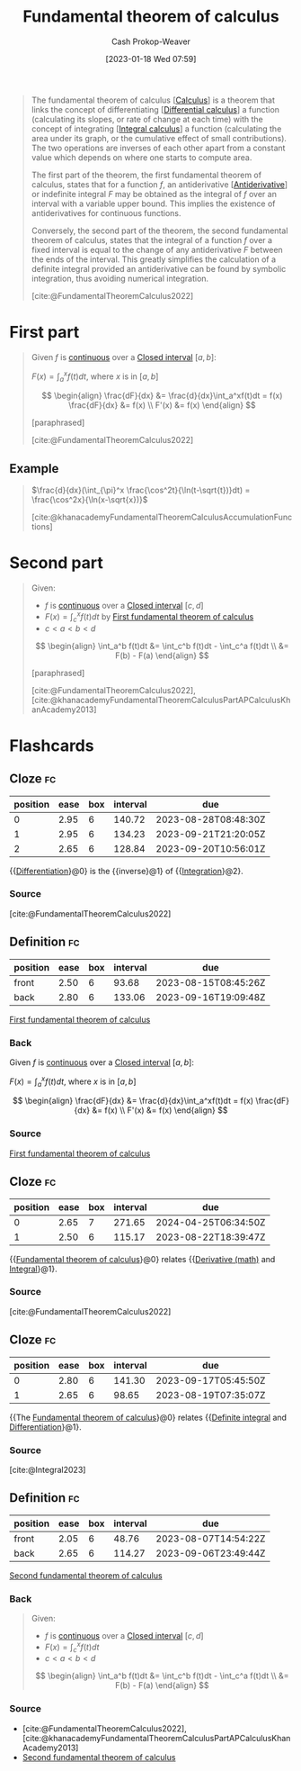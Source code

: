:PROPERTIES:
:ID:       adda1031-550c-4f65-9384-1ee018532adc
:ROAM_REFS: [cite:@FundamentalTheoremCalculus2022]
:LAST_MODIFIED: [2023-07-28 Fri 08:04]
:END:
#+title: Fundamental theorem of calculus
#+hugo_custom_front_matter: :slug "adda1031-550c-4f65-9384-1ee018532adc"
#+author: Cash Prokop-Weaver
#+date: [2023-01-18 Wed 07:59]
#+filetags: :concept:

#+begin_quote
The fundamental theorem of calculus [[[id:9dd5be35-ca4c-4c0b-8e1c-57025b2e2ba7][Calculus]]] is a theorem that links the concept of differentiating [[[id:d5355c3a-2137-46b2-af5a-10f9c3a6705f][Differential calculus]]] a function (calculating its slopes, or rate of change at each time) with the concept of integrating [[[id:61de6a28-e681-45bd-a086-fff5b924354e][Integral calculus]]] a function (calculating the area under its graph, or the cumulative effect of small contributions). The two operations are inverses of each other apart from a constant value which depends on where one starts to compute area.

The first part of the theorem, the first fundamental theorem of calculus, states that for a function $f$, an antiderivative [[[id:4dafe179-aeb8-4718-9eb8-ac96a27f9a58][Antiderivative]]] or indefinite integral $F$ may be obtained as the integral of $f$ over an interval with a variable upper bound. This implies the existence of antiderivatives for continuous functions.

Conversely, the second part of the theorem, the second fundamental theorem of calculus, states that the integral of a function $f$ over a fixed interval is equal to the change of any antiderivative $F$ between the ends of the interval. This greatly simplifies the calculation of a definite integral provided an antiderivative can be found by symbolic integration, thus avoiding numerical integration.

[cite:@FundamentalTheoremCalculus2022]
#+end_quote

* First part
:PROPERTIES:
:ID:       61b5706f-ac2e-4457-ad14-40b18da74229
:ROAM_ALIASES: "First fundamental theorem of calculus"
:END:

#+begin_quote
Given $f$ is [[id:753a3fe1-3576-4549-8a5d-a8c901f6a708][continuous]] over a [[id:7cc198e7-ac0a-42b3-b32d-bb8b5bbac8bc][Closed interval]] $[a,b]$:

$F(x) = \int_a^x f(t)dt$, where $x$ is in $[a,b]$

$$
\begin{align}
\frac{dF}{dx} &= \frac{d}{dx}\int_a^xf(t)dt = f(x)
\frac{dF}{dx} &= f(x) \\
F'(x) &= f(x)
\end{align}
$$

[paraphrased]

[cite:@FundamentalTheoremCalculus2022]
#+end_quote

** Example

#+begin_quote
$\frac{d}{dx}(\int_{\pi}^x \frac{\cos^2t}{\ln(t-\sqrt{t})}dt) = \frac{\cos^2x}{\ln(x-\sqrt{x})}$

[cite:@khanacademyFundamentalTheoremCalculusAccumulationFunctions]
#+end_quote

* Second part
:PROPERTIES:
:ID:       c45039dd-ffe1-46e4-b2ae-42a8658601db
:ROAM_ALIASES: "Second fundamental theorem of calculus"
:END:

#+begin_quote
Given:

- $f$ is [[id:753a3fe1-3576-4549-8a5d-a8c901f6a708][continuous]] over a [[id:7cc198e7-ac0a-42b3-b32d-bb8b5bbac8bc][Closed interval]] $[c,d]$
- $F(x) = \int_c^x f(t)dt$ by [[id:61b5706f-ac2e-4457-ad14-40b18da74229][First fundamental theorem of calculus]]
- $c < a < b < d$

$$
\begin{align}
\int_a^b f(t)dt &= \int_c^b f(t)dt - \int_c^a f(t)dt \\
&= F(b) - F(a)
\end{align}
$$

[paraphrased]

[cite:@FundamentalTheoremCalculus2022], [cite:@khanacademyFundamentalTheoremCalculusPartAPCalculusKhanAcademy2013]
#+end_quote

* Flashcards
** Cloze :fc:
:PROPERTIES:
:CREATED: [2023-01-21 Sat 06:41]
:FC_CREATED: 2023-01-21T14:41:40Z
:FC_TYPE:  cloze
:ID:       20b4f978-5e81-4f12-8c42-11d36fc596e3
:FC_CLOZE_MAX: 2
:FC_CLOZE_TYPE: deletion
:END:
:REVIEW_DATA:
| position | ease | box | interval | due                  |
|----------+------+-----+----------+----------------------|
|        0 | 2.95 |   6 |   140.72 | 2023-08-28T08:48:30Z |
|        1 | 2.95 |   6 |   134.23 | 2023-09-21T21:20:05Z |
|        2 | 2.65 |   6 |   128.84 | 2023-09-20T10:56:01Z |
:END:

{{[[id:d5355c3a-2137-46b2-af5a-10f9c3a6705f][Differentiation]]}@0} is the {{inverse}@1} of {{[[id:61de6a28-e681-45bd-a086-fff5b924354e][Integration]]}@2}.

*** Source
[cite:@FundamentalTheoremCalculus2022]
** Definition :fc:
:PROPERTIES:
:CREATED: [2023-01-27 Fri 06:45]
:FC_CREATED: 2023-01-27T14:47:29Z
:FC_TYPE:  double
:ID:       df68be3d-403a-4bac-ad72-7d09d152a4af
:END:
:REVIEW_DATA:
| position | ease | box | interval | due                  |
|----------+------+-----+----------+----------------------|
| front    | 2.50 |   6 |    93.68 | 2023-08-15T08:45:26Z |
| back     | 2.80 |   6 |   133.06 | 2023-09-16T19:09:48Z |
:END:

[[id:61b5706f-ac2e-4457-ad14-40b18da74229][First fundamental theorem of calculus]]

*** Back

Given $f$ is [[id:753a3fe1-3576-4549-8a5d-a8c901f6a708][continuous]] over a [[id:7cc198e7-ac0a-42b3-b32d-bb8b5bbac8bc][Closed interval]] $[a,b]$:

$F(x) = \int_a^x f(t)dt$, where $x$ is in $[a,b]$

$$
\begin{align}
\frac{dF}{dx} &= \frac{d}{dx}\int_a^xf(t)dt = f(x)
\frac{dF}{dx} &= f(x) \\
F'(x) &= f(x)
\end{align}
$$
*** Source
[[id:61b5706f-ac2e-4457-ad14-40b18da74229][First fundamental theorem of calculus]]
** Cloze :fc:
:PROPERTIES:
:CREATED: [2023-01-27 Fri 06:47]
:FC_CREATED: 2023-01-27T14:48:02Z
:FC_TYPE:  cloze
:ID:       ae0ec97a-3739-4f01-b769-896707dfac3b
:FC_CLOZE_MAX: 1
:FC_CLOZE_TYPE: deletion
:END:
:REVIEW_DATA:
| position | ease | box | interval | due                  |
|----------+------+-----+----------+----------------------|
|        0 | 2.65 |   7 |   271.65 | 2024-04-25T06:34:50Z |
|        1 | 2.50 |   6 |   115.17 | 2023-08-22T18:39:47Z |
:END:

{{[[id:adda1031-550c-4f65-9384-1ee018532adc][Fundamental theorem of calculus]]}@0} relates {{[[id:555a96ec-560f-4087-939f-5985f0ad0cb6][Derivative (math)]] and [[id:61de6a28-e681-45bd-a086-fff5b924354e][Integral]]}@1}.

*** Source
[cite:@FundamentalTheoremCalculus2022]
** Cloze :fc:
:PROPERTIES:
:CREATED: [2023-01-27 Fri 08:35]
:FC_CREATED: 2023-01-27T16:36:26Z
:FC_TYPE:  cloze
:ID:       71f8fadb-8a27-46be-af92-20e76c2da725
:FC_CLOZE_MAX: 1
:FC_CLOZE_TYPE: deletion
:END:
:REVIEW_DATA:
| position | ease | box | interval | due                  |
|----------+------+-----+----------+----------------------|
|        0 | 2.80 |   6 |   141.30 | 2023-09-17T05:45:50Z |
|        1 | 2.65 |   6 |    98.65 | 2023-08-19T07:35:07Z |
:END:

{{The [[id:adda1031-550c-4f65-9384-1ee018532adc][Fundamental theorem of calculus]]}@0} relates {{[[id:61de6a28-e681-45bd-a086-fff5b924354e][Definite integral]] and [[id:d5355c3a-2137-46b2-af5a-10f9c3a6705f][Differentiation]]}@1}.

*** Source
[cite:@Integral2023]
** Definition :fc:
:PROPERTIES:
:CREATED: [2023-01-27 Fri 09:01]
:FC_CREATED: 2023-01-27T17:02:19Z
:FC_TYPE:  double
:ID:       c1d31e01-d5d9-4928-a647-71208676f95a
:END:
:REVIEW_DATA:
| position | ease | box | interval | due                  |
|----------+------+-----+----------+----------------------|
| front    | 2.05 |   6 |    48.76 | 2023-08-07T14:54:22Z |
| back     | 2.65 |   6 |   114.27 | 2023-09-06T23:49:44Z |
:END:

[[id:c45039dd-ffe1-46e4-b2ae-42a8658601db][Second fundamental theorem of calculus]]

*** Back
#+begin_quote
Given:

- $f$ is [[id:753a3fe1-3576-4549-8a5d-a8c901f6a708][continuous]] over a [[id:7cc198e7-ac0a-42b3-b32d-bb8b5bbac8bc][Closed interval]] $[c,d]$
- $F(x) = \int_c^x f(t)dt$
- $c < a < b < d$

$$
\begin{align}
\int_a^b f(t)dt &= \int_c^b f(t)dt - \int_c^a f(t)dt \\
&= F(b) - F(a)
\end{align}
$$
#+end_quote

*** Source
- [cite:@FundamentalTheoremCalculus2022], [cite:@khanacademyFundamentalTheoremCalculusPartAPCalculusKhanAcademy2013]
- [[id:c45039dd-ffe1-46e4-b2ae-42a8658601db][Second fundamental theorem of calculus]]
#+print_bibliography: